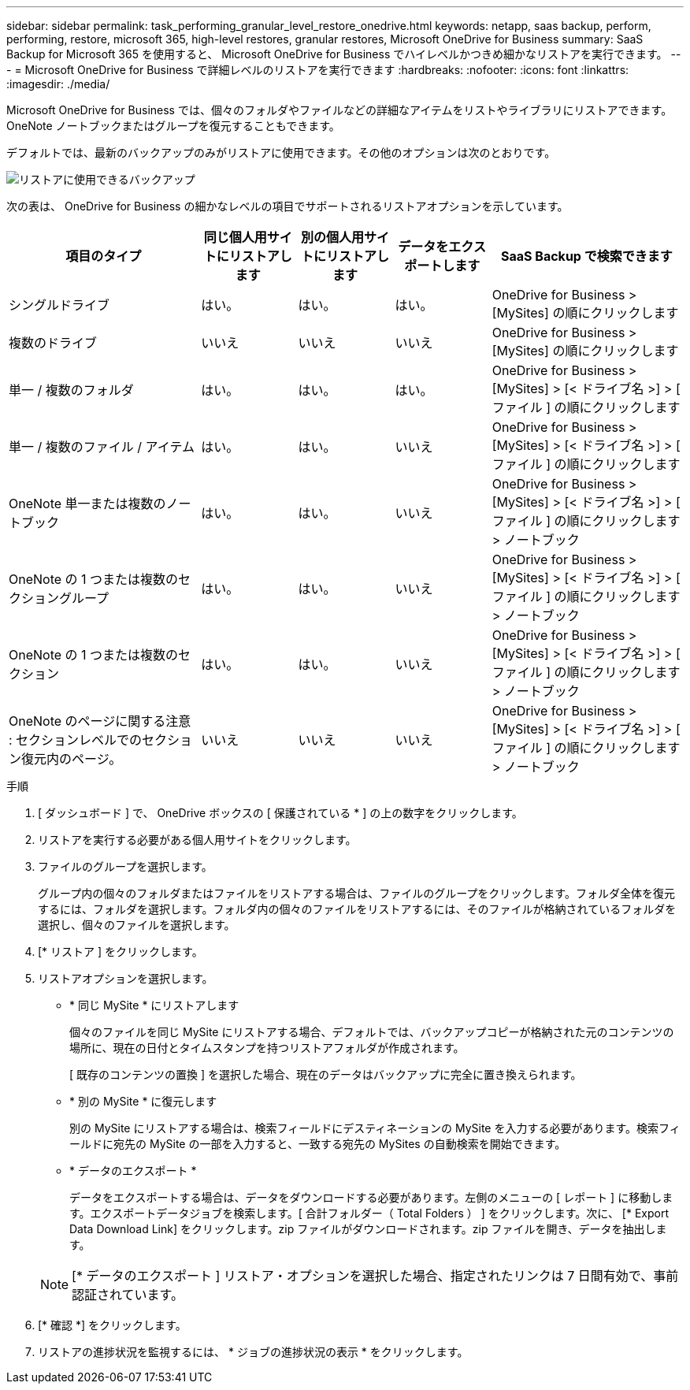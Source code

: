 ---
sidebar: sidebar 
permalink: task_performing_granular_level_restore_onedrive.html 
keywords: netapp, saas backup, perform, performing, restore, microsoft 365, high-level restores, granular restores, Microsoft OneDrive for Business 
summary: SaaS Backup for Microsoft 365 を使用すると、 Microsoft OneDrive for Business でハイレベルかつきめ細かなリストアを実行できます。 
---
= Microsoft OneDrive for Business で詳細レベルのリストアを実行できます
:hardbreaks:
:nofooter: 
:icons: font
:linkattrs: 
:imagesdir: ./media/


[role="lead"]
Microsoft OneDrive for Business では、個々のフォルダやファイルなどの詳細なアイテムをリストやライブラリにリストアできます。OneNote ノートブックまたはグループを復元することもできます。

デフォルトでは、最新のバックアップのみがリストアに使用できます。その他のオプションは次のとおりです。

image:backup_for_restore_availability.png["リストアに使用できるバックアップ"]

次の表は、 OneDrive for Business の細かなレベルの項目でサポートされるリストアオプションを示しています。

[cols="40,20a,20a,20a,40"]
|===
| 項目のタイプ | 同じ個人用サイトにリストアします | 別の個人用サイトにリストアします | データをエクスポートします | SaaS Backup で検索できます 


| シングルドライブ  a| 
はい。
 a| 
はい。
 a| 
はい。
| OneDrive for Business > [MySites] の順にクリックします 


| 複数のドライブ  a| 
いいえ
 a| 
いいえ
 a| 
いいえ
| OneDrive for Business > [MySites] の順にクリックします 


| 単一 / 複数のフォルダ  a| 
はい。
 a| 
はい。
 a| 
はい。
| OneDrive for Business > [MySites] > [< ドライブ名 >] > [ ファイル ] の順にクリックします 


| 単一 / 複数のファイル / アイテム  a| 
はい。
 a| 
はい。
 a| 
いいえ
| OneDrive for Business > [MySites] > [< ドライブ名 >] > [ ファイル ] の順にクリックします 


| OneNote 単一または複数のノートブック  a| 
はい。
 a| 
はい。
 a| 
いいえ
| OneDrive for Business > [MySites] > [< ドライブ名 >] > [ ファイル ] の順にクリックします > ノートブック 


| OneNote の 1 つまたは複数のセクショングループ  a| 
はい。
 a| 
はい。
 a| 
いいえ
| OneDrive for Business > [MySites] > [< ドライブ名 >] > [ ファイル ] の順にクリックします > ノートブック 


| OneNote の 1 つまたは複数のセクション  a| 
はい。
 a| 
はい。
 a| 
いいえ
| OneDrive for Business > [MySites] > [< ドライブ名 >] > [ ファイル ] の順にクリックします > ノートブック 


| OneNote のページに関する注意 : セクションレベルでのセクション復元内のページ。  a| 
いいえ
 a| 
いいえ
 a| 
いいえ
| OneDrive for Business > [MySites] > [< ドライブ名 >] > [ ファイル ] の順にクリックします > ノートブック 
|===
.手順
. [ ダッシュボード ] で、 OneDrive ボックスの [ 保護されている * ] の上の数字をクリックします。
. リストアを実行する必要がある個人用サイトをクリックします。
. ファイルのグループを選択します。
+
グループ内の個々のフォルダまたはファイルをリストアする場合は、ファイルのグループをクリックします。フォルダ全体を復元するには、フォルダを選択します。フォルダ内の個々のファイルをリストアするには、そのファイルが格納されているフォルダを選択し、個々のファイルを選択します。

. [* リストア ] をクリックします。
. リストアオプションを選択します。
+
** * 同じ MySite * にリストアします
+
個々のファイルを同じ MySite にリストアする場合、デフォルトでは、バックアップコピーが格納された元のコンテンツの場所に、現在の日付とタイムスタンプを持つリストアフォルダが作成されます。

+
[ 既存のコンテンツの置換 ] を選択した場合、現在のデータはバックアップに完全に置き換えられます。

** * 別の MySite * に復元します
+
別の MySite にリストアする場合は、検索フィールドにデスティネーションの MySite を入力する必要があります。検索フィールドに宛先の MySite の一部を入力すると、一致する宛先の MySites の自動検索を開始できます。

** * データのエクスポート *
+
データをエクスポートする場合は、データをダウンロードする必要があります。左側のメニューの [ レポート ] に移動します。エクスポートデータジョブを検索します。[ 合計フォルダー（ Total Folders ） ] をクリックします。次に、 [* Export Data Download Link] をクリックします。zip ファイルがダウンロードされます。zip ファイルを開き、データを抽出します。

+

NOTE: [* データのエクスポート ] リストア・オプションを選択した場合、指定されたリンクは 7 日間有効で、事前認証されています。



. [* 確認 *] をクリックします。
. リストアの進捗状況を監視するには、 * ジョブの進捗状況の表示 * をクリックします。

